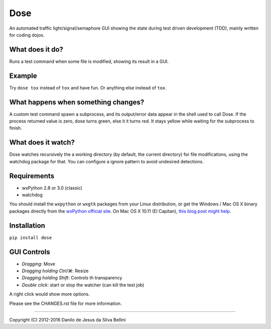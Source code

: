Dose
====

.. summary

An automated traffic light/signal/semaphore GUI showing the state
during test driven development (TDD), mainly written for coding dojos.

.. summary end


What does it do?
----------------

Runs a test command when some file is modified, showing its result in
a GUI.


Example
-------

Try ``dose tox`` instead of ``tox`` and have fun. Or anything else
instead of ``tox``.


What happens when something changes?
------------------------------------

A custom test command spawn a subprocess, and its output/error data
appear in the shell used to call Dose. If the process returned value
is zero, dose turns green, else it it turns red. It stays yellow while
waiting for the subprocess to finish.


What does it watch?
-------------------

Dose watches recursively the a working directory (by default, the
current directory) for file modifications, using the watchdog package
for that. You can configure a ignore pattern to avoid undesired
detections.


Requirements
------------

- wxPython 2.8 or 3.0 (classic)
- watchdog

You should install the ``wxpython`` or ``wxgtk`` packages from your
Linux distribution, or get the Windows / Mac OS X binary packages
directly from the `wxPython official site`_\ . On Mac OS X 10.11
(El Capitan), `this blog post might help`_\ .

.. _`wxPython official site`:
  https://www.wxpython.org

.. _`this blog post might help`:
  http://davixx.fr/blog/2016/01/25/wxpython-on-os-x-el-capitan/


Installation
------------

``pip install dose``


GUI Controls
------------

- *Dragging*\ : Move
- *Dragging holding Ctrl/⌘*\ : Resize
- *Dragging holding Shift*\ : Controls th transparency
- *Double click*\ : start or stop the watcher (can kill the test job)

A right click would show more options.

Please see the CHANGES.rst file for more information.


----

.. copyright

Copyright (C) 2012-2016 Danilo de Jesus da Silva Bellini

.. copyright end
